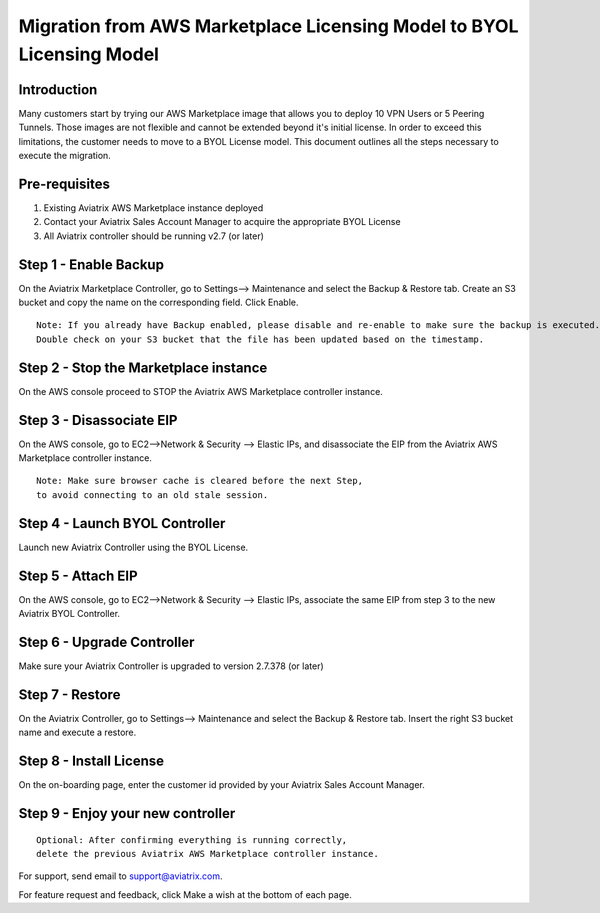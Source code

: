 .. meta::
   :description: Migration from AWS Marketplace Licensing Model to BYOL Licensing Model
   :keywords: Marketplace, migration, licensing, Aviatrix, AWS

==============================================================================
  Migration from AWS Marketplace Licensing Model to BYOL Licensing Model
==============================================================================

Introduction
============

Many customers start by trying our AWS Marketplace image that allows you to deploy 10 VPN Users or 5 Peering Tunnels.
Those images are not flexible and cannot be extended beyond it's initial license.
In order to exceed this limitations, the customer needs to move to a BYOL License model.
This document outlines all the steps necessary to execute the migration.


Pre-requisites
==============
1. Existing Aviatrix AWS Marketplace instance deployed
#. Contact your Aviatrix Sales Account Manager to acquire the appropriate BYOL License
#. All Aviatrix controller should be running v2.7 (or later)

Step 1 - Enable Backup
======================
On the Aviatrix Marketplace Controller, go to Settings--> Maintenance and select the Backup & Restore tab.
Create an S3 bucket and copy the name on the corresponding field. Click Enable.

|image1|

::

  Note: If you already have Backup enabled, please disable and re-enable to make sure the backup is executed.
  Double check on your S3 bucket that the file has been updated based on the timestamp.

Step 2 - Stop the Marketplace instance
======================================
On the AWS console proceed to STOP the Aviatrix AWS Marketplace controller instance.

Step 3 - Disassociate EIP
=========================
On the AWS console, go to EC2-->Network & Security --> Elastic IPs, and disassociate the EIP from the Aviatrix AWS Marketplace controller instance.

::

  Note: Make sure browser cache is cleared before the next Step,
  to avoid connecting to an old stale session.

Step 4 - Launch BYOL Controller
===============================
Launch new Aviatrix Controller using the BYOL License.

|image2|

Step 5 - Attach EIP
===================
On the AWS console, go to EC2-->Network & Security --> Elastic IPs, associate the same EIP from step 3 to the new Aviatrix  BYOL Controller.

Step 6 - Upgrade Controller
===========================
Make sure your Aviatrix Controller is upgraded to version 2.7.378 (or later)

|image3|

Step 7 - Restore
================
On the Aviatrix Controller, go to Settings--> Maintenance and select the Backup & Restore tab.
Insert the right S3 bucket name and execute a restore.

|image4|

Step 8 - Install License
=========================
On the on-boarding page, enter the customer id provided by your Aviatrix Sales Account Manager.

|image5|

Step 9 - Enjoy your new controller
======================================


::

  Optional: After confirming everything is running correctly,
  delete the previous Aviatrix AWS Marketplace controller instance.

For support, send email to support@aviatrix.com.

For feature request and feedback, click Make a wish at the bottom of
each page.


.. |image1| image:: Migration_From_Marketplace/image1.png
.. |image2| image:: Migration_From_Marketplace/image2.png
.. |image3| image:: Migration_From_Marketplace/image3.png
.. |image4| image:: Migration_From_Marketplace/image4.png
.. |image5| image:: Migration_From_Marketplace/image5.png

.. disqus::
